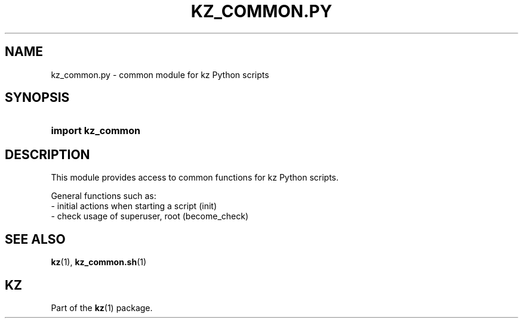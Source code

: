 .\"############################################################################
.\"# SPDX-FileComment: Man page for kz_common.py
.\"#
.\"# SPDX-FileCopyrightText: Karel Zimmer <info@karelzimmer.nl>
.\"# SPDX-License-Identifier: CC0-1.0
.\"############################################################################

.TH "KZ_COMMON.PY" "1" "4.2.1" "kz" "User commands"

.SH NAME
kz_common.py - common module for kz Python scripts

.SH SYNOPSIS
.SY import\ kz_common
.YS

.SH DESCRIPTION
This module provides access to common functions for kz Python scripts.
.LP
General functions such as:
.br
- initial actions when starting a script (init)
.br
- check usage of superuser, root (become_check)

.SH SEE ALSO
\fBkz\fR(1),
\fBkz_common.sh\fR(1)

.SH KZ
Part of the \fBkz\fR(1) package.
